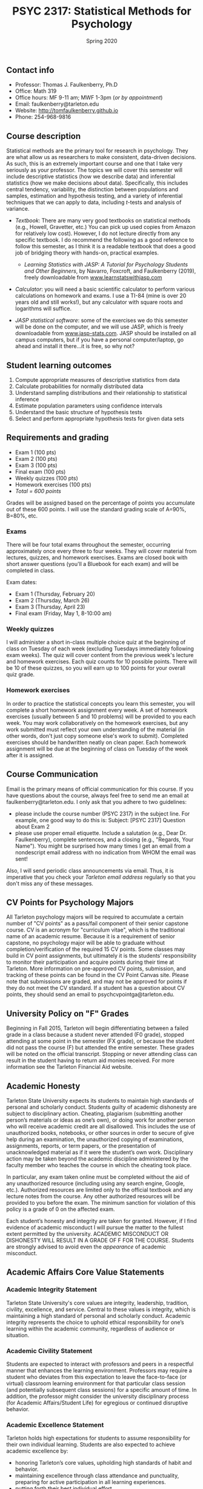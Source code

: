 #+TITLE: PSYC 2317: Statistical Methods for Psychology
#+AUTHOR: 
#+DATE: Spring 2020
#+OPTIONS: toc:nil
#+OPTIONS: num:nil
#+LATEX_CLASS: article
#+LATEX_CLASS_OPTIONS: [10pt]
#+LATEX_HEADER: \usepackage[left=1in,right=1in,bottom=1in,top=1in]{geometry}

** Contact info
- Professor: Thomas J. Faulkenberry, Ph.D
- Office: Math 319
- Office hours: MF 9-11 am; MWF 1-3pm (/or by appointment/)
- Email: faulkenberry@tarleton.edu
- Website: [[http://tomfaulkenberry.github.io]]
- Phone: 254-968-9816

** Course description

Statistical methods are the primary tool for research in psychology. They are what allow us as researchers to make consistent, data-driven decisions.  As such, this is an extremely important course and one that I take very seriously as your professor. The topics we will cover this semester will include descriptive statistics (how we describe data) and inferential statistics (how we make decisions about data).  Specifically, this includes central tendency, variability, the distinction between populations and samples, estimation and hypothesis testing, and a variety of inferential techniques that we can apply to data, including \( t \)-tests and analysis of variance.

- /Textbook/: There are many very good textbooks on statistical methods (e.g., Howell, Gravetter, etc.)  You can pick up used copies from Amazon for relatively low cost). However, I do not lecture directly from any specific textbook. I do recommend the following as a good reference to follow this semester, as I think it is a readable textbook that does a good job of bridging theory with hands-on, practical examples.
  - /Learning Statistics with JASP: A Tutorial for Psychology Students and Other Beginners/, by Navarro, Foxcroft, and Faulkenberry (2019), freely downloadable from [[http://learnstatswithjasp.com][www.learnstatswithjasp.com]]

- /Calculator/: you will need a basic scientific calculator to perform various calculations on homework and exams. I use a TI-84 (mine is over 20 years old and still works!), but any calculator with square roots and logarithms will suffice.

- /JASP statistical software/: some of the exercises we do this semester will be done on the computer, and we will use JASP, which is freely downloadable from [[http://www.jasp-stats.com][www.jasp-stats.com]]. JASP should be installed on all campus computers, but if you have a personal computer/laptop, go ahead and install it there...it is free, so why not?

** Student learning outcomes
1. Compute appropriate measures of descriptive statistics from data
2. Calculate probabilities for normally distributed data
3. Understand sampling distributions and their relationship to statistical inference
4. Estimate population parameters using confidence intervals
5. Understand the basic structure of hypothesis tests
6. Select and perform appropriate hypothesis tests for given data sets

** Requirements and grading
- Exam 1 (100 pts)
- Exam 2 (100 pts)
- Exam 3 (100 pts)
- Final exam (100 pts)
- Weekly quizzes (100 pts)
- Homework exercises (100 pts)
- /Total = 600 points/

Grades will be assigned based on the percentage of points you accumulate out of these 600 points. I will use the standard grading scale of A=90%, B=80%, etc.

*** Exams
There will be four total exams throughout the semester, occurring approximately once every three to four weeks.  They will cover material from lectures, quizzes, and homework exercises. Exams are closed book with short answer questions (you'll a Bluebook for each exam) and will be completed in class.

Exam dates:

- Exam 1 (Thursday, February 20)
- Exam 2 (Thursday, March 26)
- Exam 3 (Thursday, April 23)
- Final exam (Friday, May 1, 8-10:00 am)
  
*** Weekly quizzes 
I will administer a short in-class multiple choice quiz at the beginning of class on Tuesday of each week (excluding Tuesdays immediately following exam weeks). The quiz will cover content from the previous week's lecture and homework exercises. Each quiz counts for 10 possible points.  There will be 10 of these quizzes, so you will earn up to 100 points for your overall quiz grade.

*** Homework exercises 
In order to practice the statistical concepts you learn this semester, you will complete a short homework assignment every week. A set of homework exercises (usually between 5 and 10 problems) will be provided to you each week. You may work collaboratively on the homework exercises, but any work submitted must reflect your own understanding of the material (in other words, don't just copy someone else's work to submit). Completed exercises should be handwritten neatly on clean paper. Each homework assignment will be due at the beginning of class on Tuesday of the week after it is assigned.

** Course Communication

Email is the primary means of official communication for this course.  If you have questions about the course, always feel free to send me an email at faulkenberry@tarleton.edu.  I only ask that you adhere to two guidelines:
  - please include the course number (PSYC 2317) in the subject line.  For example, one good way to do this is:  Subject: [PSYC 2317] Question about Exam 2
  - please use proper email etiquette.  Include a salutation (e.g., Dear Dr. Faulkenberry), complete sentences, and a closing (e.g., "Regards, Your Name").  You might be surprised how many times I get an email from a nondescript email address with no indication from WHOM the email was sent!

Also, I will send periodic class announcements via email.  Thus, it is imperative that you check your /Tarleton email address/ regularly so that you don't miss any of these messages.

** CV Points for Psychology Majors
All Tarleton psychology majors will be required to accumulate a certain number of "CV points" as a pass/fail component of their senior capstone course. CV is an acronym for "curriculum vitae", which is the traditional name of an academic resume. Because it is a requirement of senior capstone, no psychology major will be able to graduate without completion/verification of the required 15 CV points. Some classes may build in CV point assignments, but ultimately it is the students’ responsibility to monitor their participation and acquire points during their time at Tarleton. More information on pre-approved CV points, submission, and tracking of these points can be found in the CV Point Canvas site. Please note that submissions are graded, and may not be approved for points if they do not meet the CV standard.  If a student has a question about CV points, they should send an email to psychcvpointga@tarleton.edu.

** University Policy on "F" Grades
Beginning in Fall 2015, Tarleton will begin differentiating between a failed grade in a class because a student never attended (F0 grade), stopped attending at some point in the semester (FX grade), or because the student did not pass the course (F) but attended the entire semester. These grades will be noted on the official transcript. Stopping or never attending class can result in the student having to return aid monies received.  For more information see the Tarleton Financial Aid website.

** Academic Honesty

Tarleton State University expects its students to maintain high standards of personal and scholarly conduct. Students guilty of academic dishonesty are subject to disciplinary action. Cheating, plagiarism (submitting another person’s materials or ideas as one’s own), or doing work for another person who will receive academic credit are all disallowed. This includes the use of unauthorized books, notebooks, or other sources in order to secure of give help during an examination, the unauthorized copying of examinations, assignments, reports, or term papers, or the presentation of unacknowledged material as if it were the student’s own work. Disciplinary action may be taken beyond the academic discipline administered by the faculty member who teaches the course in which the cheating took place.

In particular, any exam taken online must be completed without the aid of any unauthorized resource (including using any search engine, Google, etc.).  Authorized resources are limited only to the official textbook and any lecture notes from the course.  Any other authorized resources will be provided to you before the exam.  The minimum sanction for violation of this policy is a grade of 0 on the affected exam.

Each student’s honesty and integrity are taken for granted. However, if I find evidence of academic misconduct I will pursue the matter to the fullest extent permitted by the university. ACADEMIC MISCONDUCT OR DISHONESTY WILL RESULT IN A GRADE OF F FOR THE COURSE.  Students are strongly advised to avoid even the /appearance/ of academic misconduct. 

** Academic Affairs Core Value Statements
*** Academic Integrity Statement
Tarleton State University's core values are integrity, leadership, tradition, civility, excellence, and service.  Central to these values is integrity, which is maintaining a high standard of personal and scholarly conduct.  Academic integrity represents the choice to uphold ethical responsibility for one’s learning within the academic community, regardless of audience or situation.

*** Academic Civility Statement 
Students are expected to interact with professors and peers in a respectful manner that enhances the learning environment. Professors may require a student who deviates from this expectation to leave the face-to-face (or virtual) classroom learning environment for that particular class session (and potentially subsequent class sessions) for a specific amount of time. In addition, the professor might consider the university disciplinary process (for Academic Affairs/Student Life) for egregious or continued disruptive behavior.

*** Academic Excellence Statement
Tarleton holds high expectations for students to assume responsibility for their own individual learning. Students are also expected to achieve academic excellence by:
- honoring Tarleton’s core values, upholding high standards of habit and behavior.
- maintaining excellence through class attendance and punctuality, preparing for active participation in all learning experiences. 
- putting forth their best individual effort.
- continually improving as independent learners.
- engaging in extracurricular opportunities that encourage personal and academic growth.
- reflecting critically upon feedback and applying these lessons to meet future challenges.

** Students with Disabilities Policy

It is the policy of Tarleton State University to comply with the Americans with Disabilities  Act (www.ada.gov) and other applicable laws.  If you are a student with a disability seeking accommodations for this course, please contact the Center for Access and Academic Testing, at 254.968.9400 or caat@tarleton.edu. The office is located in Math 201. More information can be found at www.tarleton.edu/caat or in the University Catalog.​
 
*Note:  any changes to this syllabus will be communicated to you by the instructor!*

** Semester Schedule
| Unit | Dates          | Topic                                                 |
|------+----------------+-------------------------------------------------------|
|      | Jan 13-17      | (no class -- I will be at Joint Mathematics Meetings) |
|    1 | Jan 20-24      | Measures of central tendency                          |
|    2 | Jan 27-31      | Measures of variability                               |
|    3 | Feb 3-7        | The normal distribution                               |
|    4 | Feb 10-14      | Distributions of sample means                         |
|      | *Feb 17-21*    | *Exam 1*                                              |
|    5 | Feb 24-28      | Estimating with confidence intervals                  |
|    6 | Mar 2-6        | Testing hypotheses                                    |
|      | Mar 9-13       | (no class -- Spring Break)                            |
|    7 | Mar 16-20      | Introduction to the \( t \)-test                      |
|      | *Mar 23-27*    | *Exam 2*                                              |
|    8 | Mar 30 - Apr 3 | \( t \)-tests for independent samples                 |
|    9 | Apr 6-10       | Confidence intervals for \( t \)-tests                |
|   10 | Apr 13-17      | Analysis of variance                                  |
|      | *Apr 20-24*    | *Exam 3*                                              |
|      | Apr 28         | Course review                                         |
|      | *May 1*        | *Final exam - Friday, May 1, 8-10 am*                 |

